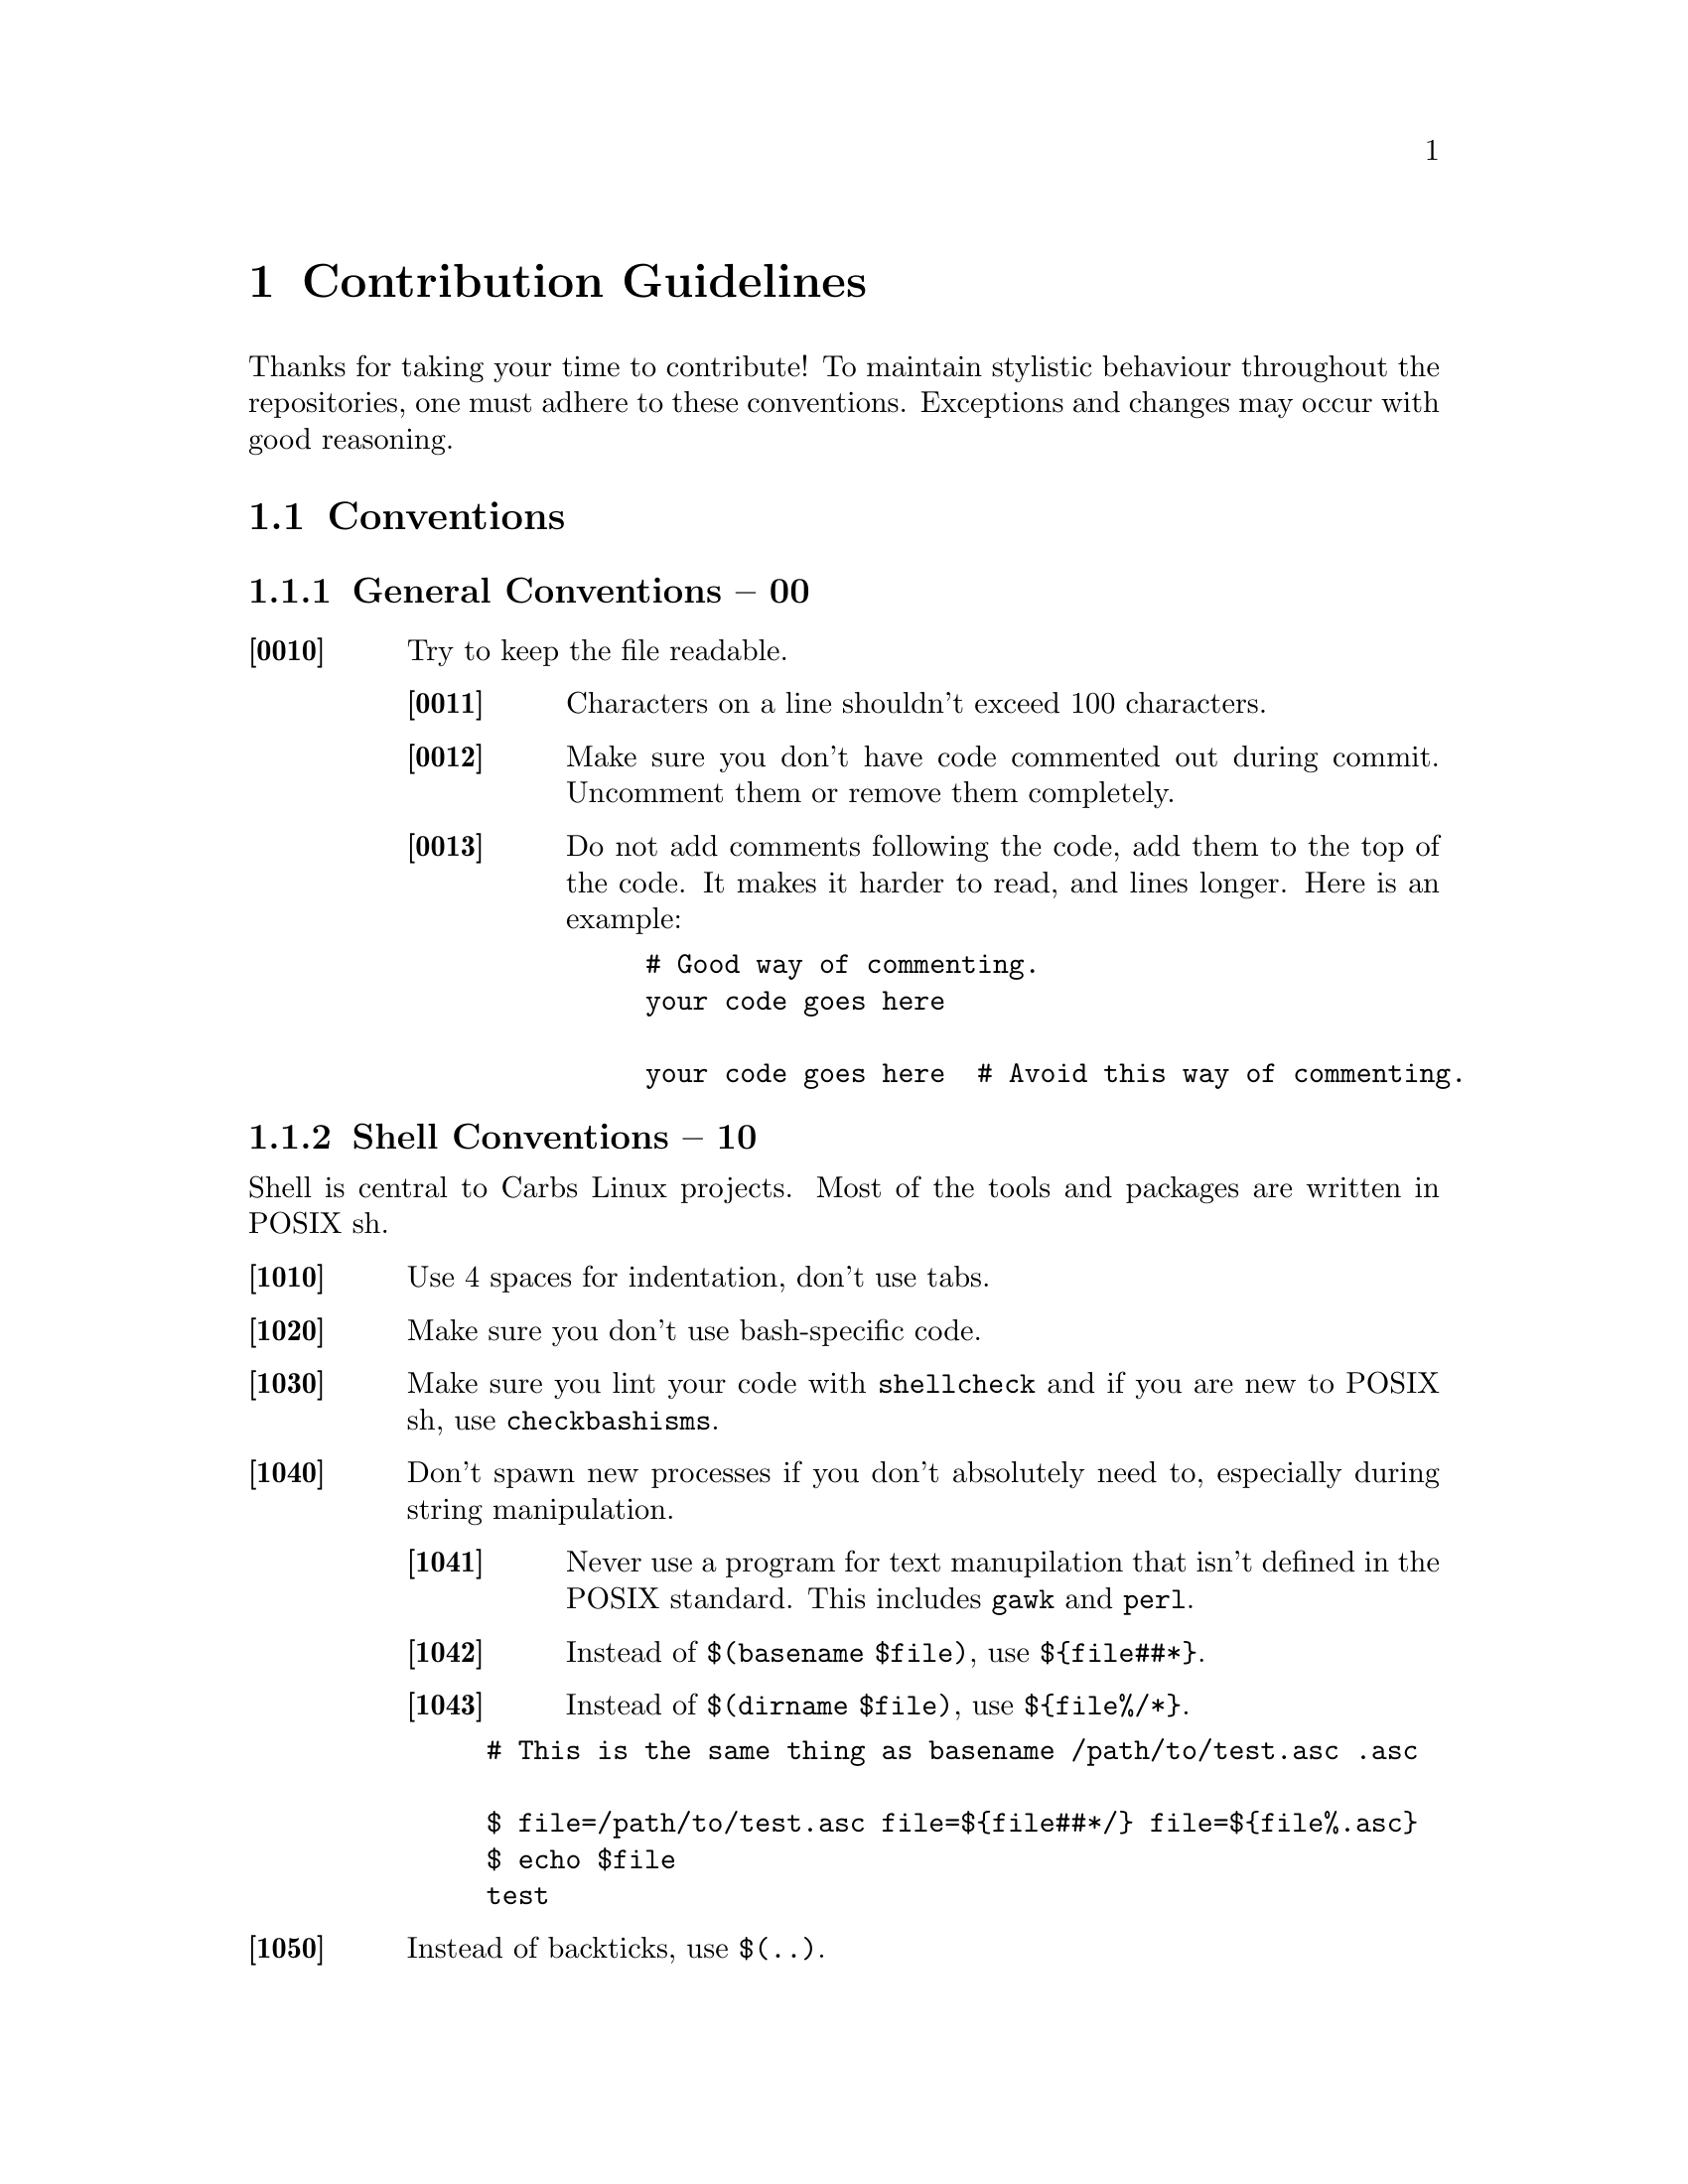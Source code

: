 @macro contid{id}
[@anchor{\id\}\id\]
@end macro

@macro sectid{id, sect}
@strong{@contid{\id\} \sect\}
@end macro

@node Contribution Guidelines
@chapter Contribution Guidelines

Thanks for taking your time to contribute! To maintain stylistic behaviour
throughout the repositories, one must adhere to these conventions. Exceptions
and changes may occur with good reasoning.

@menu
* Conventions::
* Sending Git mails::
@end menu

@node Conventions
@section Conventions

@node General Conventions
@subsection General Conventions -- 00

@table @strong
@item @contid{0010}
Try to keep the file readable.
@table @strong
@item @contid{0011}
Characters on a line shouldn't exceed 100 characters.
@item @contid{0012}
Make sure you don't have code commented out during commit. Uncomment them
or remove them completely.
@item @contid{0013}
Do not add comments following the code, add them to the top of the code. It
makes it harder to read, and lines longer. Here is an example:
@example
# Good way of commenting.
your code goes here

your code goes here  # Avoid this way of commenting.
@end example
@end table
@end table

@node Shell Conventions
@subsection Shell Conventions -- 10

Shell is central to Carbs Linux projects. Most of the tools and packages are
written in POSIX sh.

@table @strong
@item @contid{1010}
Use 4 spaces for indentation, don't use tabs.
@item @contid{1020}
Make sure you don't use bash-specific code.
@item @contid{1030}
Make sure you lint your code with @command{shellcheck} and if you are new to
POSIX sh, use @command{checkbashisms}.
@item @contid{1040}
Don't spawn new processes if you don't absolutely need to, especially during
string manipulation.
@table @strong
@item @contid{1041}
Never use a program for text manupilation that isn't defined in the POSIX
standard. This includes @command{gawk} and @command{perl}.
@item @contid{1042}
Instead of @code{$(basename $file)}, use @code{$@{file##*@}}.
@item @contid{1043}
Instead of @code{$(dirname $file)}, use @code{$@{file%/*@}}.
@end table
@example
# This is the same thing as @code{basename /path/to/test.asc .asc}

$ file=/path/to/test.asc file=$@{file##*/@} file=$@{file%.asc@}
$ echo $file
test
@end example
@item @contid{1050}
Instead of backticks, use @verb{|$(..)|}.
@end table

@node Repository Conventions
@subsection Repository Conventions -- 20

Repository conventions are important in order to ensure every package resemble
themselves. Here are the things to keep in mind:

@table @strong
@item @contid{2010}
Prefer tarballs over git packages unless there is a sensible reason.
Here are some:

@itemize
@item
Every patch is a new release. (See @url{https://github.com/vim/vim, vim})
@item
There are no releases. (See @url{https://git.suckless.org/sbase})
@item
Following a development branch.
@item
There has been a long time since the latest release, but upstream is far ahead.
@end itemize

@item @contid{2020}
Prefer sources without a dependency to @command{automake}. There are usually
distribution tarballs that are @command{autoconf}'ed. Don't submit tarballs
with an automake dependency unless you are @strong{sure} there is no
alternative.
@item @contid{2030}
Avoid these packages:
@table @command
@item dbus
Usually can be disabled by @option{--disable-dbus}
@item gettext
Usually can be disabled by @option{--disable-nls}
@end table
@item @contid{2040}
@itemize
@item
Always install a package to the @file{/usr} prefix.
@item
All binaries should go to @file{/usr/bin}, not @file{/usr/sbin} or any other
directory.
@item
All libraries should go to @file{/usr/lib}.
@end itemize
@item @contid{2050}
All build files on the repository should be a POSIX shell script, and must start
with @code{#!/bin/sh -e}.
@end table

The next section is about package templates that should be used in order to
ensure stylistic consistency. Note that the option configurations shouldn't be
taken literally, they are meant as examples.

@sectid{2210, Make}

@example
#!/bin/sh -e

make
make DESTDIR="$1" PREFIX=/usr install
@end example

@sectid{2211, Configure/Make}

@example
#!/bin/sh -e

./configure \
    --prefix=/usr \
    --disable-option \
    --enable-option

make
make DESTDIR="$1" install
@end example


@sectid{2212, Autoconf/Automake}

@xref{2020}

@example
#!/bin/sh -e

autoreconf -fi

./configure \
    --prefix=/usr \
    --disable-option \
    --enable-option

make
make DESTDIR="$1" install
@end example

@sectid{2220, Meson}

@example
#!/bin/sh -e

export DESTDIR=$1

meson \
    --prefix=/usr \
    -Doption=false \
    -Doption2=true \
    . output

ninja -C output
ninja -C output install
@end example

@sectid{2230, Cmake}

@example
#!/bin/sh -e

export DESTDIR=$1

cmake -B build \
    -DCMAKE_INSTALL_PREFIX=/usr \
    -DCMAKE_BUILD_TYPE=Release \
    -DOPTION=ON

cmake --build   build
cmake --install build
@end example

@sectid{2240, Go}

@example
#!/bin/sh -e

export GOPATH=$PWD/gopath
trap "go clean -modcache" EXIT INT
go mod vendor

go build
install -Dm755 program "$1/usr/bin/program"
@end example

@sectid{2241, Python}

@example
#!/bin/sh -e

python setup.py build
python setup.py install --prefix=/usr --root="$1"
@end example

@node Sending Git mails
@section Sending Git mails

As mentioned, the preferred way of contribution is via patches. The easiest way
for sending git mails without @command{git send-email} is using @command{msmtp}.
You can install it from the repository by doing:

@example
$ cpt b msmtp && cpt i msmtp
@end example

You can then edit @file{~/.config/msmtp/config} to add your email. Here is an
example configuration, you can use @command{pass}, @command{pash}, or any other
password manager that fits your needs:

@example
defaults
auth on
tls on
tls_trust_file /etc/ssl/certs/ca-certificates.crt
logfile ~/.config/msmtp/msmtp.log
account my-mail
host mail.example.com
port 587
from me@@example.com
user me@@example.com
passwordeval "pass my-mail"
@end example

In order to simply send your patch, do the following:

@example
$ git format-patch --to=~carbslinux/dev+subscribe@@lists.sr.ht -1 --stdout |
    msmtp -t -a my-mail
@end example

You can also send multiple patches by doing the following:

@example
$ git format-patch --to=~carbslinux/dev+subscribe@@lists.sr.ht <region>

Edit those files as necessary and send them.
$ for file in *.patch; do msmtp -t -a my-mail < $patch; done
@end example
